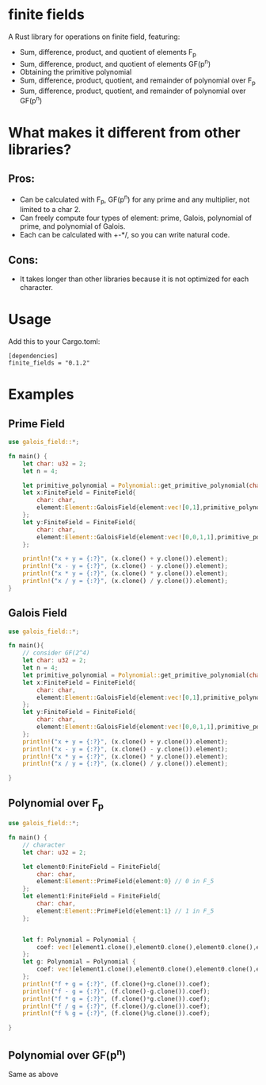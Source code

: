 * finite fields
A Rust library for operations on finite field, featuring:
- Sum, difference, product, and quotient of elements F_p
- Sum, difference, product, and quotient of elements GF(p^n)
- Obtaining the primitive polynomial
- Sum, difference, product, quotient, and remainder of polynomial over F_p
- Sum, difference, product, quotient, and remainder of polynomial over GF(p^n)

  
* What makes it different from other libraries?

** Pros:
- Can be calculated with F_p, GF(p^n) for any prime and any multiplier, not limited to a char 2.
- Can freely compute four types of element: prime, Galois, polynomial of prime, and polynomial of Galois.
- Each can be calculated with +-*/, so you can write natural code.
  
** Cons:
- It takes longer than other libraries because it is not optimized for each character.

* Usage
Add this to your Cargo.toml:
#+begin_src
[dependencies]
finite_fields = "0.1.2"
#+end_src

* Examples
** Prime Field
#+begin_src rust
use galois_field::*;

fn main() {
	let char: u32 = 2;
	let n = 4;
	
	let primitive_polynomial = Polynomial::get_primitive_polynomial(char, n);
	let x:FiniteField = FiniteField{
		char: char,
		element:Element::GaloisField{element:vec![0,1],primitive_polynomial:primitive_polynomial.clone()} // i.e. [0,1] = x -> 2 over GF(2^4)
	};
	let y:FiniteField = FiniteField{
		char: char,
		element:Element::GaloisField{element:vec![0,0,1,1],primitive_polynomial:primitive_polynomial.clone()} // i.e. [0,0,1,1] = x^3 + x^2 -> 12 over GF(2^4)
	};
	
	println!("x + y = {:?}", (x.clone() + y.clone()).element);
	println!("x - y = {:?}", (x.clone() - y.clone()).element);
	println!("x * y = {:?}", (x.clone() * y.clone()).element);
	println!("x / y = {:?}", (x.clone() / y.clone()).element);
}
#+end_src
** Galois Field
#+begin_src rust
use galois_field::*;

fn main(){
	// consider GF(2^4)
	let char: u32 = 2;
	let n = 4;
	let primitive_polynomial = Polynomial::get_primitive_polynomial(char, n);
	let x:FiniteField = FiniteField{
 		char: char,
 		element:Element::GaloisField{element:vec![0,1],primitive_polynomial:primitive_polynomial.clone()} // i.e. [0,1] = x -> 2 over GF(2^4)
	};
	let y:FiniteField = FiniteField{
 		char: char,
 		element:Element::GaloisField{element:vec![0,0,1,1],primitive_polynomial:primitive_polynomial.clone()} // i.e. [0,0,1,1] = x^3 + x^2 -> 12 over GF(2^4)
	};
	println!("x + y = {:?}", (x.clone() + y.clone()).element);
	println!("x - y = {:?}", (x.clone() - y.clone()).element);
	println!("x * y = {:?}", (x.clone() * y.clone()).element);
	println!("x / y = {:?}", (x.clone() / y.clone()).element);

}
#+end_src
** Polynomial over F_p
#+begin_src rust
use galois_field::*;

fn main() {
	// character
    let char: u32 = 2;

	let element0:FiniteField = FiniteField{
		char: char,
		element:Element::PrimeField{element:0} // 0 in F_5
	};
	let element1:FiniteField = FiniteField{
		char: char,
		element:Element::PrimeField{element:1} // 1 in F_5
	};


	let f: Polynomial = Polynomial {
        coef: vec![element1.clone(),element0.clone(),element0.clone(),element0.clone(),element1.clone()]
	};
    let g: Polynomial = Polynomial {
		coef: vec![element1.clone(),element0.clone(),element0.clone(),element1.clone(),element1.clone()]
    };
    println!("f + g = {:?}", (f.clone()+g.clone()).coef);
	println!("f - g = {:?}", (f.clone()-g.clone()).coef);
	println!("f * g = {:?}", (f.clone()*g.clone()).coef);
	println!("f / g = {:?}", (f.clone()/g.clone()).coef);
	println!("f % g = {:?}", (f.clone()%g.clone()).coef);
	
}
#+end_src
** Polynomial over GF(p^n)
Same as above

